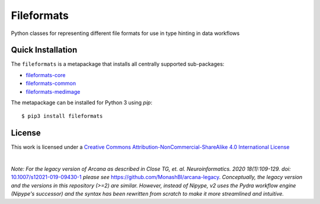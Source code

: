 Fileformats
============

Python classes for representing different file formats for use in type hinting in data workflows

Quick Installation
------------------

The ``fileformats`` is a metapackage that installs all centrally supported sub-packages:

* `fileformats-core <https://github.com/ArcanaFramework/fileformats-core>`__
* `fileformats-common <https://github.com/ArcanaFramework/fileformats-common>`__
* `fileformats-medimage <https://github.com/ArcanaFramework/fileformats-medimage>`__


The metapackage can be installed for Python 3 using *pip*::

    $ pip3 install fileformats


License
-------

This work is licensed under a
`Creative Commons Attribution-NonCommercial-ShareAlike 4.0 International License <http://creativecommons.org/licenses/by-nc-sa/4.0/>`_

.. image:: https://i.creativecommons.org/l/by-nc-sa/4.0/88x31.png
  :target: http://creativecommons.org/licenses/by-nc-sa/4.0/
  :alt: Creative Commons License: Attribution-NonCommercial-ShareAlike 4.0 International

|

*Note: For the legacy version of Arcana as described in
Close TG, et. al. Neuroinformatics. 2020 18(1):109-129. doi:* `<10.1007/s12021-019-09430-1>`_
*please see* `<https://github.com/MonashBI/arcana-legacy>`_.
*Conceptually, the legacy version and the versions in this repository (>=2) are similar.
However, instead of Nipype, v2 uses the Pydra workflow engine (Nipype's successor)
and the syntax has been rewritten from scratch to make it more streamlined and intuitive.*
